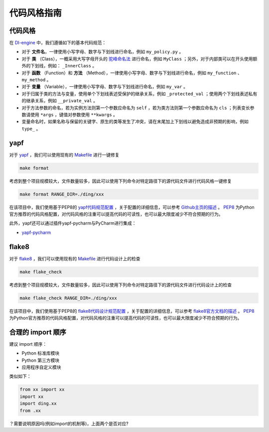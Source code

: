 代码风格指南
=======================

代码风格
-------------------

在 `DI-engine <https://github.com/opendilab/DI-engine>`_ 中，我们遵循如下的基本代码规范：

* 对于 **文件名**，一律使用小写字母、数字与下划线进行命名，例如 ``my_policy.py`` 。
* 对于 **类** （Class），一概采用大写字母开头的 `驼峰命名法 <https://en.wikipedia.org/wiki/Camel_case>`_ 进行命名，例如 ``MyClass`` ；另外，对于内部类可以在开头使用额外的下划线，例如： ``_InnerClass`` 。
* 对于 **函数** （Function）和 **方法** （Method），一律使用小写字母、数字与下划线进行命名，例如 ``my_function`` 、 ``my_method`` 。
* 对于 **变量** （Variable），一律使用小写字母、数字与下划线进行命名，例如 ``my_var`` 。
* 对于归属于类的方法与变量，使用单个下划线表述受保护的继承关系，例如 ``_protected_val`` ；使用两个下划线表述私有的继承关系，例如 ``__private_val`` 。
* 对于方法参数的命名，若为实例方法则第一个参数应命名为 ``self`` ，若为类方法则第一个参数应命名为 ``cls`` ；列表变长参数请使用 ``*args`` ，键值对参数使用 ``**kwargs`` 。
* 变量命名时，如果名称与保留的关键字、原生的类等发生了冲突，请在末尾加上下划线以避免造成非预期的影响，例如 ``type_`` 。



yapf
-------------------

对于 `yapf <https://github.com/google/yapf>`_ ，我们可以使用现有的 `Makefile <https://github.com/opendilab/DI-engine/blob/main/Makefile>`_ 进行一键修复

.. code-block:: shell

   make format


考虑到整个项目规模较大，文件数量较多，因此可以使用下列命令对特定路径下的源代码文件进行代码风格一键修复

.. code-block:: shell

   make format RANGE_DIR=./ding/xxx


在该项目中，我们使用基于PEP8的 `yapf代码规范配置 <https://github.com/opendilab/DI-engine/blob/main/.style.yapf>`_ ，关于配置的详细信息，可以参考 `Github主页的描述 <https://github.com/google/yapf#knobs>`_ 。 `PEP8 <https://peps.python.org/pep-0008/>`_ 为Python官方推荐的代码风格配置，对代码风格的注重可以提高代码的可读性，也可以最大限度减少不符合预期的行为。

此外，yapf还可以通过插件yapf-pycharm与PyCharm进行集成：

* `yapf-pycharm <https://plugins.jetbrains.com/plugin/9705-yapf-pycharm>`_


flake8
-------------------

对于 `flake8 <https://github.com/PyCQA/flake8>`_ ，我们可以使用现有的 `Makefile <https://github.com/opendilab/DI-engine/blob/main/Makefile>`_ 进行代码设计上的检查

.. code-block:: shell

   make flake_check


考虑到整个项目规模较大，文件数量较多，因此可以使用下列命令对特定路径下的源代码文件进行代码设计上的检查

.. code-block:: shell

   make flake_check RANGE_DIR=./ding/xxx


在该项目中，我们使用基于PEP8的 `flake8代码设计规范配置 <https://github.com/opendilab/DI-engine/blob/main/.flake8>`_ ，关于配置的详细信息，可以参考 `flake8官方文档的描述 <https://flake8.pycqa.org/en/latest/user/configuration.html>`_ 。 `PEP8 <https://peps.python.org/pep-0008/>`_ 为Python官方推荐的代码风格配置，对代码风格的注重可以提高代码的可读性，也可以最大限度减少不符合预期的行为。

合理的 import 顺序
-------------------

建议 import 顺序：

- Python 标准库模块 

- Python 第三方模块 

- 应用程序自定义模块

类似如下：

.. code-block:: python

   from xx import xx
   import xx
   import ding.xx
   from .xx

？需要说明原因吗(例如import的机制等)，上面两个是否对应?